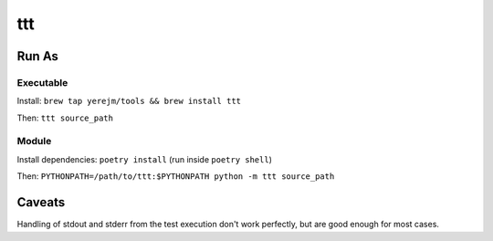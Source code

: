 ===============================
ttt
===============================

------
Run As
------

^^^^^^^^^^
Executable
^^^^^^^^^^

Install: ``brew tap yerejm/tools && brew install ttt``

Then: ``ttt source_path``

^^^^^^
Module
^^^^^^

Install dependencies: ``poetry install`` (run inside ``poetry shell``)

Then: ``PYTHONPATH=/path/to/ttt:$PYTHONPATH python -m ttt source_path``

-------
Caveats
-------

Handling of stdout and stderr from the test execution don't work perfectly, but
are good enough for most cases.

